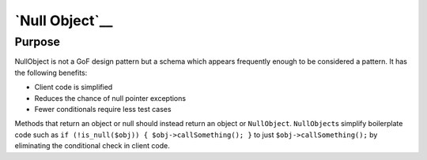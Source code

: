 `Null Object`__
===============

Purpose
-------

NullObject is not a GoF design pattern but a schema which appears
frequently enough to be considered a pattern. It has the following
benefits:

-  Client code is simplified
-  Reduces the chance of null pointer exceptions
-  Fewer conditionals require less test cases

Methods that return an object or null should instead return an object or
``NullObject``. ``NullObject``\ s simplify boilerplate code such as
``if (!is_null($obj)) { $obj->callSomething(); }`` to just
``$obj->callSomething();`` by eliminating the conditional check in
client code.
